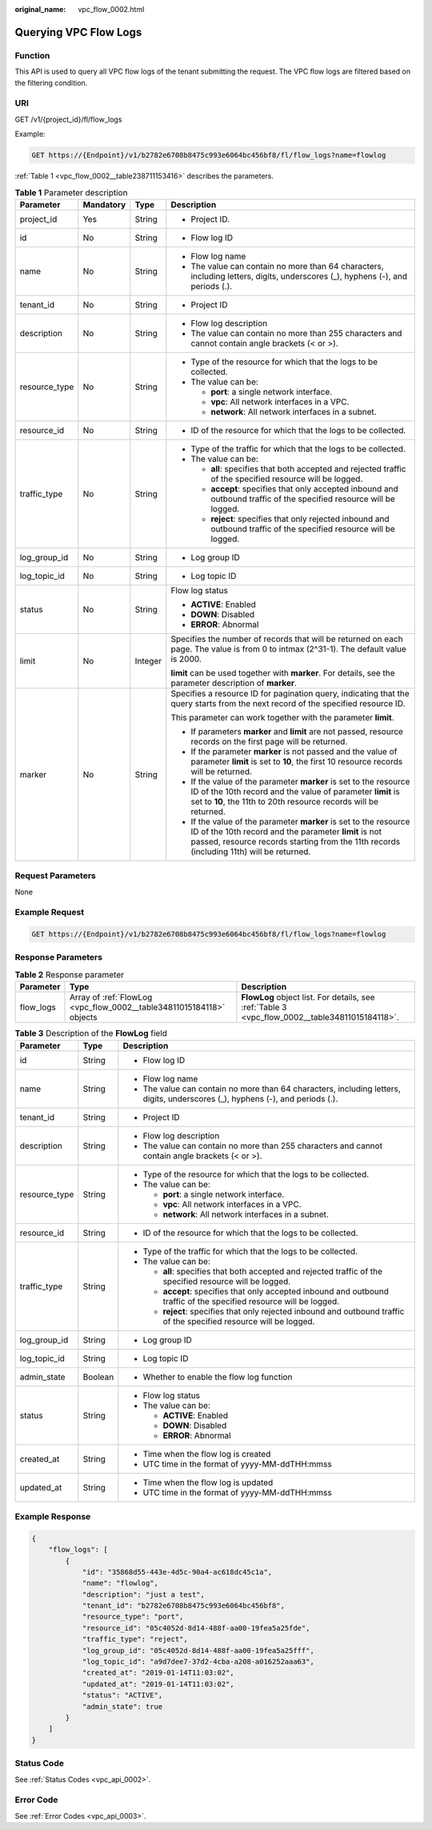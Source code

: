 :original_name: vpc_flow_0002.html

.. _vpc_flow_0002:

Querying VPC Flow Logs
======================

Function
--------

This API is used to query all VPC flow logs of the tenant submitting the request. The VPC flow logs are filtered based on the filtering condition.

URI
---

GET /v1/{project_id}/fl/flow_logs

Example:

.. code-block:: text

   GET https://{Endpoint}/v1/b2782e6708b8475c993e6064bc456bf8/fl/flow_logs?name=flowlog

:ref:`Table 1 <vpc_flow_0002__table238711153416>` describes the parameters.

.. _vpc_flow_0002__table238711153416:

.. table:: **Table 1** Parameter description

   +-----------------+-----------------+-----------------+------------------------------------------------------------------------------------------------------------------------------------------------------------------------------------------------------------------------+
   | Parameter       | Mandatory       | Type            | Description                                                                                                                                                                                                            |
   +=================+=================+=================+========================================================================================================================================================================================================================+
   | project_id      | Yes             | String          | -  Project ID.                                                                                                                                                                                                         |
   +-----------------+-----------------+-----------------+------------------------------------------------------------------------------------------------------------------------------------------------------------------------------------------------------------------------+
   | id              | No              | String          | -  Flow log ID                                                                                                                                                                                                         |
   +-----------------+-----------------+-----------------+------------------------------------------------------------------------------------------------------------------------------------------------------------------------------------------------------------------------+
   | name            | No              | String          | -  Flow log name                                                                                                                                                                                                       |
   |                 |                 |                 | -  The value can contain no more than 64 characters, including letters, digits, underscores (_), hyphens (-), and periods (.).                                                                                         |
   +-----------------+-----------------+-----------------+------------------------------------------------------------------------------------------------------------------------------------------------------------------------------------------------------------------------+
   | tenant_id       | No              | String          | -  Project ID                                                                                                                                                                                                          |
   +-----------------+-----------------+-----------------+------------------------------------------------------------------------------------------------------------------------------------------------------------------------------------------------------------------------+
   | description     | No              | String          | -  Flow log description                                                                                                                                                                                                |
   |                 |                 |                 | -  The value can contain no more than 255 characters and cannot contain angle brackets (< or >).                                                                                                                       |
   +-----------------+-----------------+-----------------+------------------------------------------------------------------------------------------------------------------------------------------------------------------------------------------------------------------------+
   | resource_type   | No              | String          | -  Type of the resource for which that the logs to be collected.                                                                                                                                                       |
   |                 |                 |                 | -  The value can be:                                                                                                                                                                                                   |
   |                 |                 |                 |                                                                                                                                                                                                                        |
   |                 |                 |                 |    -  **port**: a single network interface.                                                                                                                                                                            |
   |                 |                 |                 |    -  **vpc**: All network interfaces in a VPC.                                                                                                                                                                        |
   |                 |                 |                 |    -  **network**: All network interfaces in a subnet.                                                                                                                                                                 |
   +-----------------+-----------------+-----------------+------------------------------------------------------------------------------------------------------------------------------------------------------------------------------------------------------------------------+
   | resource_id     | No              | String          | -  ID of the resource for which that the logs to be collected.                                                                                                                                                         |
   +-----------------+-----------------+-----------------+------------------------------------------------------------------------------------------------------------------------------------------------------------------------------------------------------------------------+
   | traffic_type    | No              | String          | -  Type of the traffic for which that the logs to be collected.                                                                                                                                                        |
   |                 |                 |                 | -  The value can be:                                                                                                                                                                                                   |
   |                 |                 |                 |                                                                                                                                                                                                                        |
   |                 |                 |                 |    -  **all**: specifies that both accepted and rejected traffic of the specified resource will be logged.                                                                                                             |
   |                 |                 |                 |    -  **accept**: specifies that only accepted inbound and outbound traffic of the specified resource will be logged.                                                                                                  |
   |                 |                 |                 |    -  **reject**: specifies that only rejected inbound and outbound traffic of the specified resource will be logged.                                                                                                  |
   +-----------------+-----------------+-----------------+------------------------------------------------------------------------------------------------------------------------------------------------------------------------------------------------------------------------+
   | log_group_id    | No              | String          | -  Log group ID                                                                                                                                                                                                        |
   +-----------------+-----------------+-----------------+------------------------------------------------------------------------------------------------------------------------------------------------------------------------------------------------------------------------+
   | log_topic_id    | No              | String          | -  Log topic ID                                                                                                                                                                                                        |
   +-----------------+-----------------+-----------------+------------------------------------------------------------------------------------------------------------------------------------------------------------------------------------------------------------------------+
   | status          | No              | String          | Flow log status                                                                                                                                                                                                        |
   |                 |                 |                 |                                                                                                                                                                                                                        |
   |                 |                 |                 | -  **ACTIVE**: Enabled                                                                                                                                                                                                 |
   |                 |                 |                 | -  **DOWN**: Disabled                                                                                                                                                                                                  |
   |                 |                 |                 | -  **ERROR**: Abnormal                                                                                                                                                                                                 |
   +-----------------+-----------------+-----------------+------------------------------------------------------------------------------------------------------------------------------------------------------------------------------------------------------------------------+
   | limit           | No              | Integer         | Specifies the number of records that will be returned on each page. The value is from 0 to intmax (2^31-1). The default value is 2000.                                                                                 |
   |                 |                 |                 |                                                                                                                                                                                                                        |
   |                 |                 |                 | **limit** can be used together with **marker**. For details, see the parameter description of **marker**.                                                                                                              |
   +-----------------+-----------------+-----------------+------------------------------------------------------------------------------------------------------------------------------------------------------------------------------------------------------------------------+
   | marker          | No              | String          | Specifies a resource ID for pagination query, indicating that the query starts from the next record of the specified resource ID.                                                                                      |
   |                 |                 |                 |                                                                                                                                                                                                                        |
   |                 |                 |                 | This parameter can work together with the parameter **limit**.                                                                                                                                                         |
   |                 |                 |                 |                                                                                                                                                                                                                        |
   |                 |                 |                 | -  If parameters **marker** and **limit** are not passed, resource records on the first page will be returned.                                                                                                         |
   |                 |                 |                 | -  If the parameter **marker** is not passed and the value of parameter **limit** is set to **10**, the first 10 resource records will be returned.                                                                    |
   |                 |                 |                 | -  If the value of the parameter **marker** is set to the resource ID of the 10th record and the value of parameter **limit** is set to **10**, the 11th to 20th resource records will be returned.                    |
   |                 |                 |                 | -  If the value of the parameter **marker** is set to the resource ID of the 10th record and the parameter **limit** is not passed, resource records starting from the 11th records (including 11th) will be returned. |
   +-----------------+-----------------+-----------------+------------------------------------------------------------------------------------------------------------------------------------------------------------------------------------------------------------------------+

Request Parameters
------------------

None

Example Request
---------------

.. code-block:: text

   GET https://{Endpoint}/v1/b2782e6708b8475c993e6064bc456bf8/fl/flow_logs?name=flowlog

Response Parameters
-------------------

.. table:: **Table 2** Response parameter

   +-----------+----------------------------------------------------------------------+------------------------------------------------------------------------------------------------+
   | Parameter | Type                                                                 | Description                                                                                    |
   +===========+======================================================================+================================================================================================+
   | flow_logs | Array of :ref:`FlowLog <vpc_flow_0002__table34811015184118>` objects | **FlowLog** object list. For details, see :ref:`Table 3 <vpc_flow_0002__table34811015184118>`. |
   +-----------+----------------------------------------------------------------------+------------------------------------------------------------------------------------------------+

.. _vpc_flow_0002__table34811015184118:

.. table:: **Table 3** Description of the **FlowLog** field

   +-----------------------+-----------------------+--------------------------------------------------------------------------------------------------------------------------------+
   | Parameter             | Type                  | Description                                                                                                                    |
   +=======================+=======================+================================================================================================================================+
   | id                    | String                | -  Flow log ID                                                                                                                 |
   +-----------------------+-----------------------+--------------------------------------------------------------------------------------------------------------------------------+
   | name                  | String                | -  Flow log name                                                                                                               |
   |                       |                       | -  The value can contain no more than 64 characters, including letters, digits, underscores (_), hyphens (-), and periods (.). |
   +-----------------------+-----------------------+--------------------------------------------------------------------------------------------------------------------------------+
   | tenant_id             | String                | -  Project ID                                                                                                                  |
   +-----------------------+-----------------------+--------------------------------------------------------------------------------------------------------------------------------+
   | description           | String                | -  Flow log description                                                                                                        |
   |                       |                       | -  The value can contain no more than 255 characters and cannot contain angle brackets (< or >).                               |
   +-----------------------+-----------------------+--------------------------------------------------------------------------------------------------------------------------------+
   | resource_type         | String                | -  Type of the resource for which that the logs to be collected.                                                               |
   |                       |                       | -  The value can be:                                                                                                           |
   |                       |                       |                                                                                                                                |
   |                       |                       |    -  **port**: a single network interface.                                                                                    |
   |                       |                       |    -  **vpc**: All network interfaces in a VPC.                                                                                |
   |                       |                       |    -  **network**: All network interfaces in a subnet.                                                                         |
   +-----------------------+-----------------------+--------------------------------------------------------------------------------------------------------------------------------+
   | resource_id           | String                | -  ID of the resource for which that the logs to be collected.                                                                 |
   +-----------------------+-----------------------+--------------------------------------------------------------------------------------------------------------------------------+
   | traffic_type          | String                | -  Type of the traffic for which that the logs to be collected.                                                                |
   |                       |                       | -  The value can be:                                                                                                           |
   |                       |                       |                                                                                                                                |
   |                       |                       |    -  **all**: specifies that both accepted and rejected traffic of the specified resource will be logged.                     |
   |                       |                       |    -  **accept**: specifies that only accepted inbound and outbound traffic of the specified resource will be logged.          |
   |                       |                       |    -  **reject**: specifies that only rejected inbound and outbound traffic of the specified resource will be logged.          |
   +-----------------------+-----------------------+--------------------------------------------------------------------------------------------------------------------------------+
   | log_group_id          | String                | -  Log group ID                                                                                                                |
   +-----------------------+-----------------------+--------------------------------------------------------------------------------------------------------------------------------+
   | log_topic_id          | String                | -  Log topic ID                                                                                                                |
   +-----------------------+-----------------------+--------------------------------------------------------------------------------------------------------------------------------+
   | admin_state           | Boolean               | -  Whether to enable the flow log function                                                                                     |
   +-----------------------+-----------------------+--------------------------------------------------------------------------------------------------------------------------------+
   | status                | String                | -  Flow log status                                                                                                             |
   |                       |                       | -  The value can be:                                                                                                           |
   |                       |                       |                                                                                                                                |
   |                       |                       |    -  **ACTIVE**: Enabled                                                                                                      |
   |                       |                       |    -  **DOWN**: Disabled                                                                                                       |
   |                       |                       |    -  **ERROR**: Abnormal                                                                                                      |
   +-----------------------+-----------------------+--------------------------------------------------------------------------------------------------------------------------------+
   | created_at            | String                | -  Time when the flow log is created                                                                                           |
   |                       |                       | -  UTC time in the format of yyyy-MM-ddTHH:mmss                                                                                |
   +-----------------------+-----------------------+--------------------------------------------------------------------------------------------------------------------------------+
   | updated_at            | String                | -  Time when the flow log is updated                                                                                           |
   |                       |                       | -  UTC time in the format of yyyy-MM-ddTHH:mmss                                                                                |
   +-----------------------+-----------------------+--------------------------------------------------------------------------------------------------------------------------------+

Example Response
----------------

.. code-block::

   {
       "flow_logs": [
           {
               "id": "35868d55-443e-4d5c-90a4-ac618dc45c1a",
               "name": "flowlog",
               "description": "just a test",
               "tenant_id": "b2782e6708b8475c993e6064bc456bf8",
               "resource_type": "port",
               "resource_id": "05c4052d-8d14-488f-aa00-19fea5a25fde",
               "traffic_type": "reject",
               "log_group_id": "05c4052d-8d14-488f-aa00-19fea5a25fff",
               "log_topic_id": "a9d7dee7-37d2-4cba-a208-a016252aaa63",
               "created_at": "2019-01-14T11:03:02",
               "updated_at": "2019-01-14T11:03:02",
               "status": "ACTIVE",
               "admin_state": true
           }
       ]
   }

Status Code
-----------

See :ref:`Status Codes <vpc_api_0002>`.

Error Code
----------

See :ref:`Error Codes <vpc_api_0003>`.
